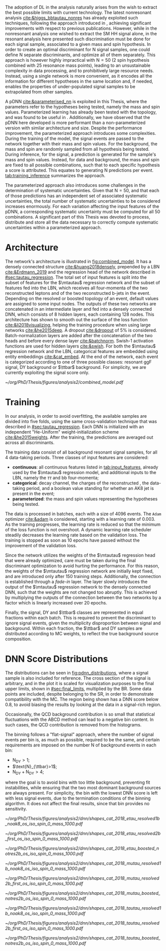 :PROPERTIES:
:CUSTOM_ID: sec:pdnn
:END:

The adoption of \ac{DL} in the \xhhbbtt{} analysis naturally arises from the wish to extract the best possible limits with current technology.
The latest nonresonant \hhbbtt{} analysis [[cite:&higgs_bbtautau_nonres]] has already exploited such techniques, following the approach introduced in \newcite{prospects_hh_hllhc_2018}, achieving significant improvements with respect to previous publications.
However, while in the nonresonant analysis one wished to extract the \ac{SM} HH signal alone, in the resonant analysis here presented such discrimination must be done for each signal sample, associated to a given mass and spin hypothesis.
In order to create an optimal discriminant for N signal samples, one could define N separate discriminants, and optimize all of them separately.
This approach is however highly impractical with $\text{N} = 50$ (2 spin hypothesis combined with 25 resonance mass points), leading to an unsustainable complexity in data processing, and to prohibitively large resource needs.
Instead, using a single network is more convenient, as it encodes all the information for different hypotheses in the same location and, if needed, enables the properties of under-populated signal samples to be extrapolated from other samples.

A \ac{pDNN} [[cite:&parameterised_nn]] is exploited in this Thesis, where the parameters refer to the hypotheses being tested, namely the mass and spin values.
Parameterized learning has already been tested with the \hhbbtt{} topology, and was found to be useful in \newcite{angelas_thesis}.
Additionally, we have observed that the \ac{pDNN} here developed is more performant than a non-parameterized version with similar architecture and size.
Despite the performance improvement, the parameterized approach introduces some complexities.
During the training of the model, the signal events are passed to the network together with their mass and spin values.
For the background, the mass and spin are randomly sampled from all hypothesis being tested.
During inference, for the signal, a prediction is generated for the sample's mass and spin values.
Instead, for data and background, the mass and spin are fixed to all possible combinations, such that to each specific hypothesis a score is attributed.
This equates to generating N predictions per event.
[[tab:training_inference]] summarizes the approach.

#+NAME: tab:training_inference
#+CAPTION: Treatment of resonance mass and spin values during the \ac{pDNN} training and inference steps. $\text{N}=50$ stands for the number of signal hypotheses, a combination of 25 mass values and 2 spin values, while $m$ and $s$ refer to specific mass and spin values, respectively.
\begin{table}[htbp]
\centering
\setlength{\tabcolsep}{10pt}
\begin{tabular}{ccc}
    \hline \\[-1em]
     & \textbf{Sample Type} & \textbf{Description} \\ [+0.3em]\hline \\[-.8em]

    \multirow{2}{*}{\textbf{Training}} & Background & Randomly sample $m$ and $s$ from all possible values. \\[+0.3em]
                                       & Signal     & Use the $m$ and $s$ of the signal sample. \\ [+0.3em]\hline \\[-.8em]

    \multirow{4}{*}{\textbf{Inference}}

                                        & Data and   & \multirow{2}{*}{Generate a prediction for each event $\text{N}$ times.} \\
                                        & Background & \\[+0.3em]
                                        & Signal     & Generate a prediction using the $m$ and $s$ of the signal. \\ [+0.3em]\hline \\[-1em]
\end{tabular}
\end{table}

The parameterized approach also introduces some challenges in the determination of systematic uncertainties.
Given that $\text{N} = 50$, and that each of those predictions has an independent set of associated systematic uncertainties, the total number of systematic uncertainties to be considered increases enormously.
For each variation affecting the input features of the \ac{pDNN}, a corresponding systematic uncertainty must be computed for all 50 combinations.
A significant part of this Thesis was devoted to process, distribute and store all the data necessary to correctly compute systematic uncertainties within a parameterized approach.

* Architecture
:PROPERTIES:
:CUSTOM_ID: sec:architecture
:END:

The network's architecture is illustrated in [[fig:combined_model]].
It has a densely connected structure [[cite:&huang2018densely]], prepended by a \ac{LBN} [[cite:&Erdmann_2019]] and the regression head of the network described in [[#sec:tautau_regression]].
The total set of input features is split into the subset of features for the $\mtautau$ regression network and the subset of features fed into the \ac{LBN}, which receives all four-momenta of the two reconstructed leptons and of the two reconstructed b-jets in the event.
Depending on the resolved or boosted topology of an event, default values are assigned to some input nodes.
The outputs of these two networks are concatenated in an intermediate layer and fed into a densely connected \ac{DNN}, which consists of 8 hidden layers, each containing 128 nodes.
This architecture has shown to smooth out the surface of the loss function [[cite:&li2018visualizing]], helping the training procedure when using large networks [[cite:&he2015deep]].
A dropout [[cite:&dropout]] of 5% is considered.
Batch-normalization layers are added after the concatenation of the two heads and before every dense layer [[cite:&batchnorm]].
Swish-1 activation functions are used for hidden layers [[cite:&swish]].
For both the $\mtautau$ regression network and the LBN, categorical features are embedded using entity embeddings [[cite:&cat_embed]].
At the end of the network, each event is categorized according to one of three possible classes: resonant \ac{ggF} \bbtt{} signal, \ac{DY} background or $\ttbar$ background.
For simplicity, we are currently exploiting the signal score only.

#+NAME: fig:combined_model
#+CAPTION: Architecture of the \xhhbbtt{} final discriminant. The green and purple colors refer to continuous and categorical inputs, respectively. The layout corresponds to a combination of the $\mtautau$ regression network, the \ac{LBN} and a densely connected \ac{DNN}. The weights of the regression network are initially fixed to the values from previous independent trainings, and are slowly activated as the training time passes, which we refer to as "fade-in". "BN" stands for batch-normalization, and "ACT" stands for activation function. Courtesy of Marcel Rieger.
#+BEGIN_figure
\centering
#+ATTR_LATEX: :width 1.\textwidth :center
[[~/org/PhD/Thesis/figures/analysis2/combined_model.pdf]]
#+END_figure

* Training
:PROPERTIES:
:CUSTOM_ID: sec:training
:END:

In our analysis, in order to avoid overfitting, the available samples are divided into five folds, using the same cross-validation technique that was described in [[#sec:tautau_regression]].
Each \ac{DNN} is initialized with an independent "He-Uniform" weight-initialization scheme [[cite:&he2015weights]]. 
After the training, the predictions are averaged out across all discriminants.

The training data consist of all background resonant signal samples, for all 4 data-taking periods.
Three classes of input features are considered:
+ *continuous*: all continuous features listed in [[tab:input_features]], already used by the $\mtautau$ regression model, and additional inputs to the \ac{LBN}, namely the $\tau\tau$ and bb four-momenta;
+ *categorical*: decay channel, the charges of the reconstructed \taus{}, the data-taking period, and a boolean value standing for whether an AK8 jet is present in the event;
+ *parameterized*: the mass and spin values representing the hypotheses being tested.
        
# training loop
The data is processed in batches, each with a size of 4096 events.
The =Adam= optimizer [[cite:&adam]] is considered, starting with a learning rate of 0.003.
As the training progresses, the learning rate is reduced so that the minimum of the loss function is not overshoot.
A dynamic learning rate scheduler steadily decreases the learning rate based on the validation loss.
The training is stopped as soon as 10 epochs have passed without the improvement of the validation loss.

Since the network utilizes the weights of the $\mtautau$ regression head that were already optimized, care must be taken during the final discriminant optimization to avoid hurting the performance.
For this reason, the weights of the $\mtautau$ regression network are initially kept fixed, and are introduced only after 150 training steps.
Additionally, the connection is established through a /fade-in/ layer.
The layer slowly introduces the output of the $\mtautau$ regression network to the densely connected \ac{DNN}, such that the weights are not changed too abruptly.
This is achieved by multiplying the outputs of the connection between the two networks by a factor which is linearly increased over 20 epochs.

Finally, the signal, \ac{DY} and $\ttbar$ classes are represented in equal fractions within each batch.
This is required to prevent the discriminant to ignore signal events, given the multiplicity disproportion between signal and background.
Within each fraction, the $\ttbar$ and \ac{DY} samples are distributed according to \ac{MC} weights, to reflect the true background source composition.

* DNN Score Distributions
The distributions can be seen in [[fig:pdnn_distributions]], where a signal sample is also included for reference.
The cross section of the signal is arbitrary, and in the plot it is scaled for visualization purposes to the final upper limits, shown in [[#sec:final_limits]], multiplied by the \bbtt{} \ac{BR}.
Some data points are included, despite belonging to the \ac{SR}, in order to demonstrate compatibility with the \ac{MC}.
The region being shown has a \ac{DNN} score below 0.8, to avoid biasing the results by looking at the data in a signal-rich region.

Occasionally, the \ac{QCD} background contribution is so small that statistical fluctuations with the ABCD method can lead to a negative bin content.
In such cases, the \ac{QCD} contribution is removed from the histograms.

The binning follows a "flat-signal" approach, where the number of signal events per bin is, as much as possible, required to be the same, and certain requirements are imposed on the number N of background events in each bin:
+ $\text{N}_{\text{DY}}>1$;
+ $\text{N}_{\ttbar}>1$;
+ $\text{N}_{\text{DY}}+\text{N}_{\text{DY}}>4$;
\noindent where the goal is to avoid bins with too little background, preventing fit instabilities, while ensuring that the two most dominant background sources are always present.
For simplicity, the bin with the lowest \ac{DNN} score is left with less signal events, due to the termination conditions of the binning algorithm.
It does not affect the final results, since that bin provides no sensitivity.
  
#+NAME: fig:pdnn_distributions
#+CAPTION: Distribution of the \ac{pDNN} score for the \eletau{} (top row), \mutau{} (middle row) and \tautau{} (bottom row) channels, in 2018. The three columns refer to the \rescat{1} (left), \rescat{2} (middle) and \boostcat{} (right) categories. The signal distribution is mostly flat, and is scaled for visualization to the product of the \bbtt{} \ac{BR} with the expected limits shown in [[#sec:final_limits]]. The plots are partially unblinded (see [[#sec:exp_vs_obs]]), for all background dominated bins with a \ac{pDNN} score below 0.8. Details are provided in the text. Minor backgrounds are grouped together as "others". The shaded gray bars represent the statistical uncertainty of the background samples. The statistical uncertainties of the data are shown as black vertical error bars.
#+BEGIN_figure
\centering
#+ATTR_LATEX: :width .325\textwidth :center
[[~/org/PhD/Thesis/figures/analysis2/dnn/shapes_cat_2018_etau_resolved1b_noak8_os_iso_spin_0_mass_1000.pdf]]
#+ATTR_LATEX: :width .325\textwidth :center
[[~/org/PhD/Thesis/figures/analysis2/dnn/shapes_cat_2018_etau_resolved2b_first_os_iso_spin_0_mass_1000.pdf]]
#+ATTR_LATEX: :width .325\textwidth :center
[[~/org/PhD/Thesis/figures/analysis2/dnn/shapes_cat_2018_etau_boosted_notres2b_os_iso_spin_0_mass_1000.pdf]]
#+ATTR_LATEX: :width .325\textwidth :center
[[~/org/PhD/Thesis/figures/analysis2/dnn/shapes_cat_2018_mutau_resolved1b_noak8_os_iso_spin_0_mass_1000.pdf]]
#+ATTR_LATEX: :width .325\textwidth :center
[[~/org/PhD/Thesis/figures/analysis2/dnn/shapes_cat_2018_mutau_resolved2b_first_os_iso_spin_0_mass_1000.pdf]]
#+ATTR_LATEX: :width .325\textwidth :center
[[~/org/PhD/Thesis/figures/analysis2/dnn/shapes_cat_2018_mutau_boosted_notres2b_os_iso_spin_0_mass_1000.pdf]]
#+ATTR_LATEX: :width .325\textwidth :center
[[~/org/PhD/Thesis/figures/analysis2/dnn/shapes_cat_2018_tautau_resolved1b_noak8_os_iso_spin_0_mass_1000.pdf]]
#+ATTR_LATEX: :width .325\textwidth :center
[[~/org/PhD/Thesis/figures/analysis2/dnn/shapes_cat_2018_tautau_resolved2b_first_os_iso_spin_0_mass_1000.pdf]]
#+ATTR_LATEX: :width .325\textwidth :center
[[~/org/PhD/Thesis/figures/analysis2/dnn/shapes_cat_2018_tautau_boosted_notres2b_os_iso_spin_0_mass_1000.pdf]]
#+END_figure

* Biblio :noexport:
+ [[https://res-hbt-dnn-outputs.web.cern.ch/prod8/][dnn plots]]
